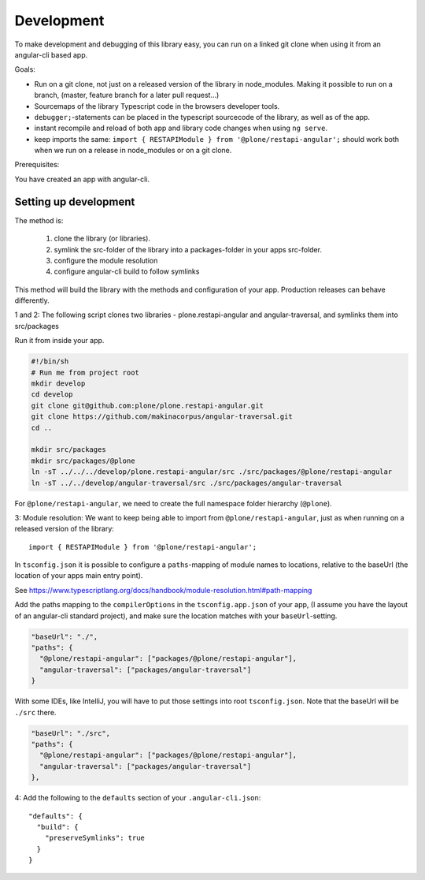 Development
===========


To make development and debugging of this library easy, you can run on a linked git clone when using it from an angular-cli based app.


Goals:

- Run on a git clone, not just on a released version of the library in node_modules. Making it possible to run on a branch, (master, feature branch for a later pull request...)
- Sourcemaps of the library Typescript code in the browsers developer tools.
- ``debugger;``-statements can be placed in the typescript sourcecode of the library, as well as of the app.
- instant recompile and reload of both app and library code changes when using ``ng serve``.
- keep imports the same: ``import { RESTAPIModule } from '@plone/restapi-angular';`` should work both when we run on a release in node_modules or on a git clone.

Prerequisites:

You have created an app with angular-cli.


Setting up development
----------------------

The method is:

 1. clone the library (or libraries).
 2. symlink the src-folder of the library into a packages-folder in your apps src-folder.
 3. configure the module resolution
 4. configure angular-cli build to follow symlinks

This method will build the library with the methods and configuration of your app. Production releases can behave differently.

1 and 2: The following script clones two libraries - plone.restapi-angular and angular-traversal, and symlinks them into src/packages

Run it from inside your app.

.. code-block:: shell

    #!/bin/sh
    # Run me from project root
    mkdir develop
    cd develop
    git clone git@github.com:plone/plone.restapi-angular.git
    git clone https://github.com/makinacorpus/angular-traversal.git
    cd ..

    mkdir src/packages
    mkdir src/packages/@plone
    ln -sT ../../../develop/plone.restapi-angular/src ./src/packages/@plone/restapi-angular
    ln -sT ../../develop/angular-traversal/src ./src/packages/angular-traversal


For ``@plone/restapi-angular``, we need to create the full namespace folder hierarchy (``@plone``).

3: Module resolution: We want to keep being able to import from ``@plone/restapi-angular``, just as when running on a released version of the library::

    import { RESTAPIModule } from '@plone/restapi-angular';

In ``tsconfig.json`` it is possible to configure a ``paths``-mapping of module names to locations, relative to the baseUrl (the location of your apps main entry point).

See https://www.typescriptlang.org/docs/handbook/module-resolution.html#path-mapping

Add the paths mapping to the ``compilerOptions`` in the ``tsconfig.app.json`` of your app, (I assume you have the layout of an angular-cli standard project), and make sure the location matches with your ``baseUrl``-setting.

.. code-block:: javascript

    "baseUrl": "./",
    "paths": {
      "@plone/restapi-angular": ["packages/@plone/restapi-angular"],
      "angular-traversal": ["packages/angular-traversal"]
    }

With some IDEs, like IntelliJ, you will have to put those settings into root ``tsconfig.json``. Note that the baseUrl will be ``./src`` there.

.. code-block:: javascript

    "baseUrl": "./src",
    "paths": {
      "@plone/restapi-angular": ["packages/@plone/restapi-angular"],
      "angular-traversal": ["packages/angular-traversal"]
    },

4: Add the following to the ``defaults`` section of your ``.angular-cli.json``::

  "defaults": {
    "build": {
      "preserveSymlinks": true
    }
  }

